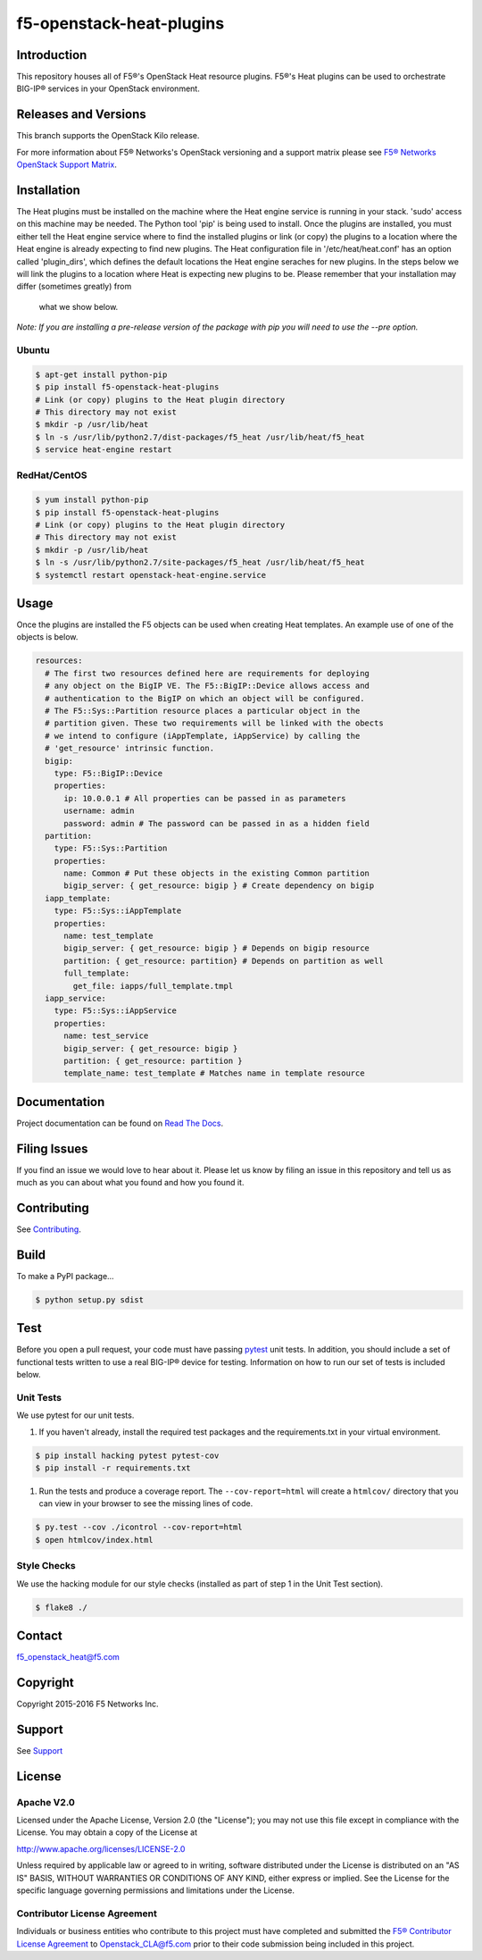 f5-openstack-heat-plugins
=========================
.. image:: https://travis-ci.org/F5Networks/f5-openstack-heat-plugins.svg?branch=kilo
    :target: https://travis-ci.org/F5Networks/f5-openstack-heat-plugins

.. image:: https://readthedocs.org/projects/f5-openstack-heat-plugins/badge/?version=kilo
    :target: http://f5-openstack-heat-plugins.readthedocs.org/en/latest/?badge=kilo

Introduction
------------
This repository houses all of F5®'s OpenStack Heat resource plugins. F5®'s
Heat plugins can be used to orchestrate BIG-IP®  services in your OpenStack environment.

Releases and Versions
---------------------
This branch supports the OpenStack Kilo release.

For more information about F5® Networks's OpenStack versioning and a support
matrix please see `F5® Networks OpenStack Support Matrix <http://f5-openstack-docs.readthedocs.org/en/latest/releases_and_versioning.html>`__.

Installation
------------
The Heat plugins must be installed on the machine where the Heat engine
service is running in your stack. 'sudo' access on this machine may be needed.
The Python tool 'pip' is being used to install. Once the plugins are installed,
you must either tell the Heat engine service where to find the installed
plugins or link (or copy) the plugins to a location where the Heat engine is
already expecting to find new plugins. The Heat configuration file in
'/etc/heat/heat.conf' has an option called 'plugin_dirs', which defines the
default locations the Heat engine seraches for new plugins. In the steps below
we will link the plugins to a location where Heat is expecting new plugins to
be. Please remember that your installation may differ (sometimes greatly) from
 what we show below.

*Note: If you are installing a pre-release version of the package with pip
you will need to use the --pre option.*

Ubuntu
~~~~~~
.. code:: shell

   $ apt-get install python-pip
   $ pip install f5-openstack-heat-plugins
   # Link (or copy) plugins to the Heat plugin directory
   # This directory may not exist
   $ mkdir -p /usr/lib/heat
   $ ln -s /usr/lib/python2.7/dist-packages/f5_heat /usr/lib/heat/f5_heat
   $ service heat-engine restart

RedHat/CentOS
~~~~~~~~~~~~~
.. code:: shell

   $ yum install python-pip
   $ pip install f5-openstack-heat-plugins
   # Link (or copy) plugins to the Heat plugin directory
   # This directory may not exist
   $ mkdir -p /usr/lib/heat
   $ ln -s /usr/lib/python2.7/site-packages/f5_heat /usr/lib/heat/f5_heat
   $ systemctl restart openstack-heat-engine.service

Usage
-----
Once the plugins are installed the F5 objects can be used when creating Heat
templates.  An example use of one of the objects is below.

.. code:: yaml

    resources:
      # The first two resources defined here are requirements for deploying
      # any object on the BigIP VE. The F5::BigIP::Device allows access and
      # authentication to the BigIP on which an object will be configured.
      # The F5::Sys::Partition resource places a particular object in the
      # partition given. These two requirements will be linked with the obects
      # we intend to configure (iAppTemplate, iAppService) by calling the
      # 'get_resource' intrinsic function.
      bigip:
        type: F5::BigIP::Device
        properties:
          ip: 10.0.0.1 # All properties can be passed in as parameters
          username: admin
          password: admin # The password can be passed in as a hidden field
      partition:
        type: F5::Sys::Partition
        properties:
          name: Common # Put these objects in the existing Common partition
          bigip_server: { get_resource: bigip } # Create dependency on bigip
      iapp_template:
        type: F5::Sys::iAppTemplate
        properties:
          name: test_template
          bigip_server: { get_resource: bigip } # Depends on bigip resource
          partition: { get_resource: partition} # Depends on partition as well
          full_template:
            get_file: iapps/full_template.tmpl
      iapp_service:
        type: F5::Sys::iAppService
        properties:
          name: test_service
          bigip_server: { get_resource: bigip }
          partition: { get_resource: partition }
          template_name: test_template # Matches name in template resource


Documentation
-------------
Project documentation can be found on `Read The Docs <https://f5-openstack-heat-plugins.readthedocs.org>`_.

Filing Issues
-------------
If you find an issue we would love to hear about it. Please let us know by
filing an issue in this repository and tell us as much as you can about what
you found and how you found it.

Contributing
------------
See `Contributing <CONTRIBUTING.md>`_.

Build
-----
To make a PyPI package...

.. code:: bash

    $ python setup.py sdist


Test
----
Before you open a pull request, your code must have passing `pytest <http://pytest.org>`__ unit tests. In addition, you should include a set of functional tests written to use a real BIG-IP®  device
for testing. Information on how to run our set of tests is included below.

Unit Tests
~~~~~~~~~~
We use pytest for our unit tests.

#. If you haven't already, install the required test packages and the
   requirements.txt in your virtual environment.

.. code:: shell

   $ pip install hacking pytest pytest-cov
   $ pip install -r requirements.txt

#. Run the tests and produce a coverage report. The ``--cov-report=html`` will create a ``htmlcov/`` directory that you can view in your browser to see the missing lines of code.

.. code:: shell

   $ py.test --cov ./icontrol --cov-report=html
   $ open htmlcov/index.html


Style Checks
~~~~~~~~~~~~
We use the hacking module for our style checks (installed as part of step 1 in the Unit Test section).

.. code:: shell

    $ flake8 ./


Contact
-------
f5_openstack_heat@f5.com

Copyright
---------
Copyright 2015-2016 F5 Networks Inc.

Support
-------
See `Support <SUPPORT.md>`__

License
-------
Apache V2.0
~~~~~~~~~~~
Licensed under the Apache License, Version 2.0 (the "License"); you may not use
this file except in compliance with the License. You may obtain a copy of the
License at

http://www.apache.org/licenses/LICENSE-2.0

Unless required by applicable law or agreed to in writing, software
distributed under the License is distributed on an "AS IS" BASIS,
WITHOUT WARRANTIES OR CONDITIONS OF ANY KIND, either express or
implied. See the License for the specific language governing
permissions and limitations under the License.

Contributor License Agreement
~~~~~~~~~~~~~~~~~~~~~~~~~~~~~
Individuals or business entities who contribute to this project must
have completed and submitted the `F5® Contributor License
Agreement <http://f5-openstack-docs.readthedocs.org/en/latest/cla_landing.html>`__
to Openstack_CLA@f5.com prior to their code submission being included in this
project.
